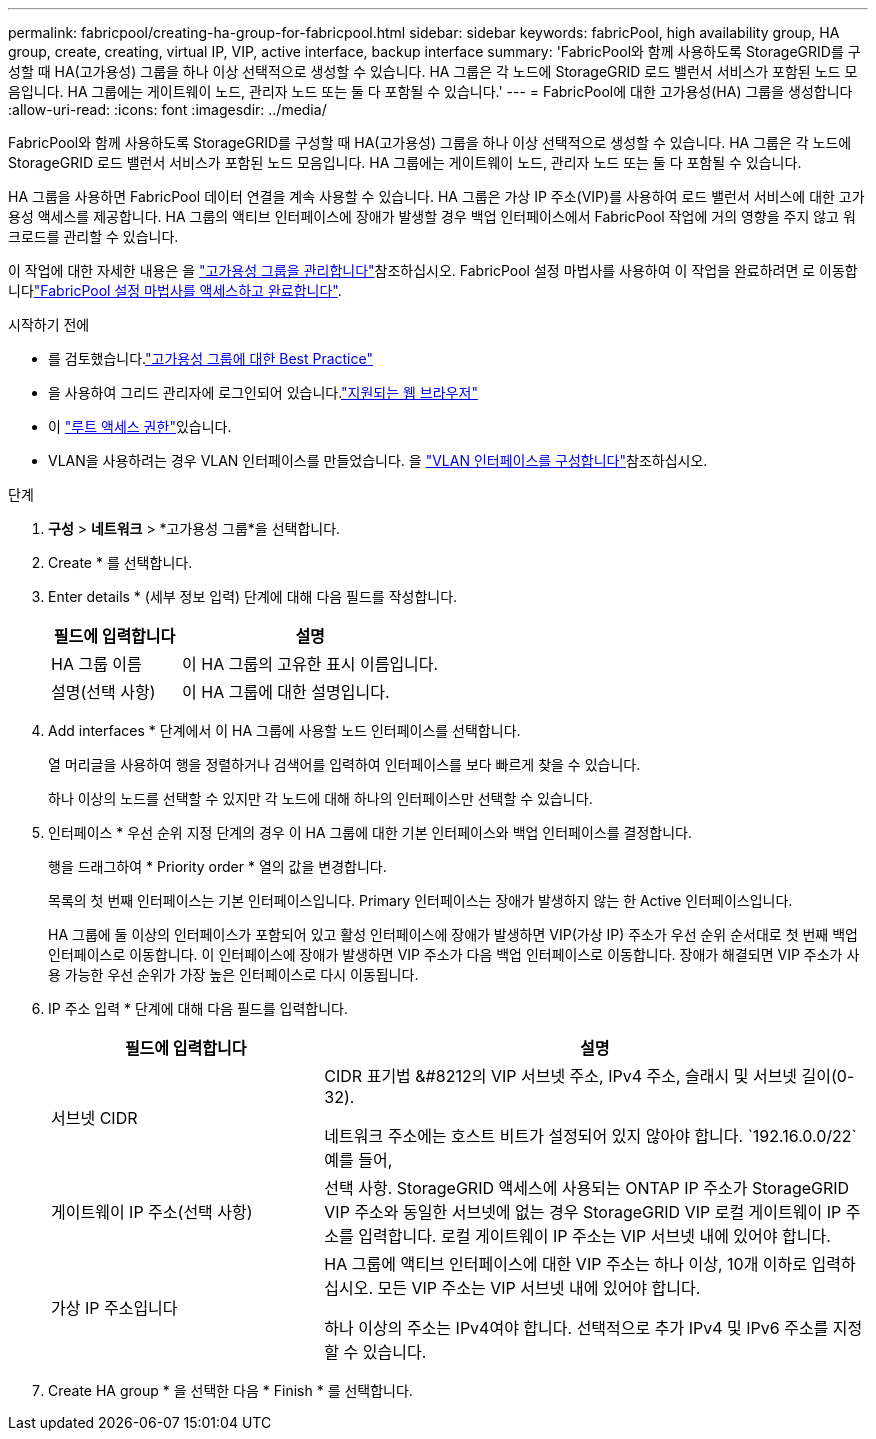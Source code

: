---
permalink: fabricpool/creating-ha-group-for-fabricpool.html 
sidebar: sidebar 
keywords: fabricPool, high availability group, HA group, create, creating, virtual IP, VIP, active interface, backup interface 
summary: 'FabricPool와 함께 사용하도록 StorageGRID를 구성할 때 HA(고가용성) 그룹을 하나 이상 선택적으로 생성할 수 있습니다. HA 그룹은 각 노드에 StorageGRID 로드 밸런서 서비스가 포함된 노드 모음입니다. HA 그룹에는 게이트웨이 노드, 관리자 노드 또는 둘 다 포함될 수 있습니다.' 
---
= FabricPool에 대한 고가용성(HA) 그룹을 생성합니다
:allow-uri-read: 
:icons: font
:imagesdir: ../media/


[role="lead"]
FabricPool와 함께 사용하도록 StorageGRID를 구성할 때 HA(고가용성) 그룹을 하나 이상 선택적으로 생성할 수 있습니다. HA 그룹은 각 노드에 StorageGRID 로드 밸런서 서비스가 포함된 노드 모음입니다. HA 그룹에는 게이트웨이 노드, 관리자 노드 또는 둘 다 포함될 수 있습니다.

HA 그룹을 사용하면 FabricPool 데이터 연결을 계속 사용할 수 있습니다. HA 그룹은 가상 IP 주소(VIP)를 사용하여 로드 밸런서 서비스에 대한 고가용성 액세스를 제공합니다. HA 그룹의 액티브 인터페이스에 장애가 발생할 경우 백업 인터페이스에서 FabricPool 작업에 거의 영향을 주지 않고 워크로드를 관리할 수 있습니다.

이 작업에 대한 자세한 내용은 을 link:../admin/managing-high-availability-groups.html["고가용성 그룹을 관리합니다"]참조하십시오. FabricPool 설정 마법사를 사용하여 이 작업을 완료하려면 로 이동합니다link:use-fabricpool-setup-wizard-steps.html["FabricPool 설정 마법사를 액세스하고 완료합니다"].

.시작하기 전에
* 를 검토했습니다.link:best-practices-for-high-availability-groups.html["고가용성 그룹에 대한 Best Practice"]
* 을 사용하여 그리드 관리자에 로그인되어 있습니다.link:../admin/web-browser-requirements.html["지원되는 웹 브라우저"]
* 이 link:../admin/admin-group-permissions.html["루트 액세스 권한"]있습니다.
* VLAN을 사용하려는 경우 VLAN 인터페이스를 만들었습니다. 을 link:../admin/configure-vlan-interfaces.html["VLAN 인터페이스를 구성합니다"]참조하십시오.


.단계
. *구성* > *네트워크* > *고가용성 그룹*을 선택합니다.
. Create * 를 선택합니다.
. Enter details * (세부 정보 입력) 단계에 대해 다음 필드를 작성합니다.
+
[cols="1a,2a"]
|===
| 필드에 입력합니다 | 설명 


 a| 
HA 그룹 이름
 a| 
이 HA 그룹의 고유한 표시 이름입니다.



 a| 
설명(선택 사항)
 a| 
이 HA 그룹에 대한 설명입니다.

|===
. Add interfaces * 단계에서 이 HA 그룹에 사용할 노드 인터페이스를 선택합니다.
+
열 머리글을 사용하여 행을 정렬하거나 검색어를 입력하여 인터페이스를 보다 빠르게 찾을 수 있습니다.

+
하나 이상의 노드를 선택할 수 있지만 각 노드에 대해 하나의 인터페이스만 선택할 수 있습니다.

. 인터페이스 * 우선 순위 지정 단계의 경우 이 HA 그룹에 대한 기본 인터페이스와 백업 인터페이스를 결정합니다.
+
행을 드래그하여 * Priority order * 열의 값을 변경합니다.

+
목록의 첫 번째 인터페이스는 기본 인터페이스입니다. Primary 인터페이스는 장애가 발생하지 않는 한 Active 인터페이스입니다.

+
HA 그룹에 둘 이상의 인터페이스가 포함되어 있고 활성 인터페이스에 장애가 발생하면 VIP(가상 IP) 주소가 우선 순위 순서대로 첫 번째 백업 인터페이스로 이동합니다. 이 인터페이스에 장애가 발생하면 VIP 주소가 다음 백업 인터페이스로 이동합니다. 장애가 해결되면 VIP 주소가 사용 가능한 우선 순위가 가장 높은 인터페이스로 다시 이동됩니다.

. IP 주소 입력 * 단계에 대해 다음 필드를 입력합니다.
+
[cols="1a,2a"]
|===
| 필드에 입력합니다 | 설명 


 a| 
서브넷 CIDR
 a| 
CIDR 표기법 &#8212의 VIP 서브넷 주소, IPv4 주소, 슬래시 및 서브넷 길이(0-32).

네트워크 주소에는 호스트 비트가 설정되어 있지 않아야 합니다.  `192.16.0.0/22`예를 들어,



 a| 
게이트웨이 IP 주소(선택 사항)
 a| 
선택 사항. StorageGRID 액세스에 사용되는 ONTAP IP 주소가 StorageGRID VIP 주소와 동일한 서브넷에 없는 경우 StorageGRID VIP 로컬 게이트웨이 IP 주소를 입력합니다. 로컬 게이트웨이 IP 주소는 VIP 서브넷 내에 있어야 합니다.



 a| 
가상 IP 주소입니다
 a| 
HA 그룹에 액티브 인터페이스에 대한 VIP 주소는 하나 이상, 10개 이하로 입력하십시오. 모든 VIP 주소는 VIP 서브넷 내에 있어야 합니다.

하나 이상의 주소는 IPv4여야 합니다. 선택적으로 추가 IPv4 및 IPv6 주소를 지정할 수 있습니다.

|===
. Create HA group * 을 선택한 다음 * Finish * 를 선택합니다.

